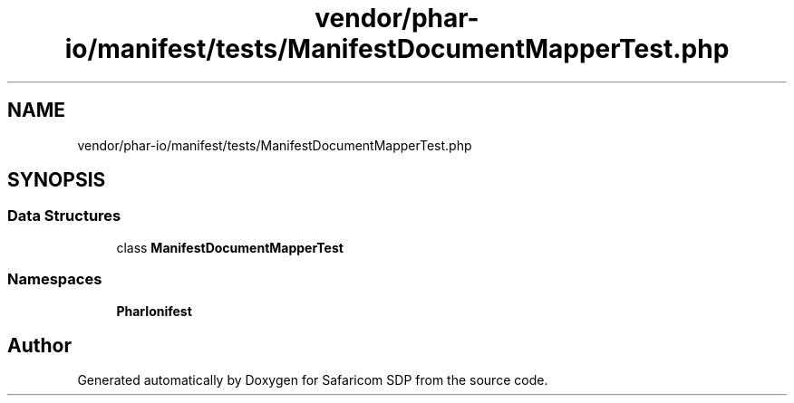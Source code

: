 .TH "vendor/phar-io/manifest/tests/ManifestDocumentMapperTest.php" 3 "Sat Sep 26 2020" "Safaricom SDP" \" -*- nroff -*-
.ad l
.nh
.SH NAME
vendor/phar-io/manifest/tests/ManifestDocumentMapperTest.php
.SH SYNOPSIS
.br
.PP
.SS "Data Structures"

.in +1c
.ti -1c
.RI "class \fBManifestDocumentMapperTest\fP"
.br
.in -1c
.SS "Namespaces"

.in +1c
.ti -1c
.RI " \fBPharIo\\Manifest\fP"
.br
.in -1c
.SH "Author"
.PP 
Generated automatically by Doxygen for Safaricom SDP from the source code\&.
